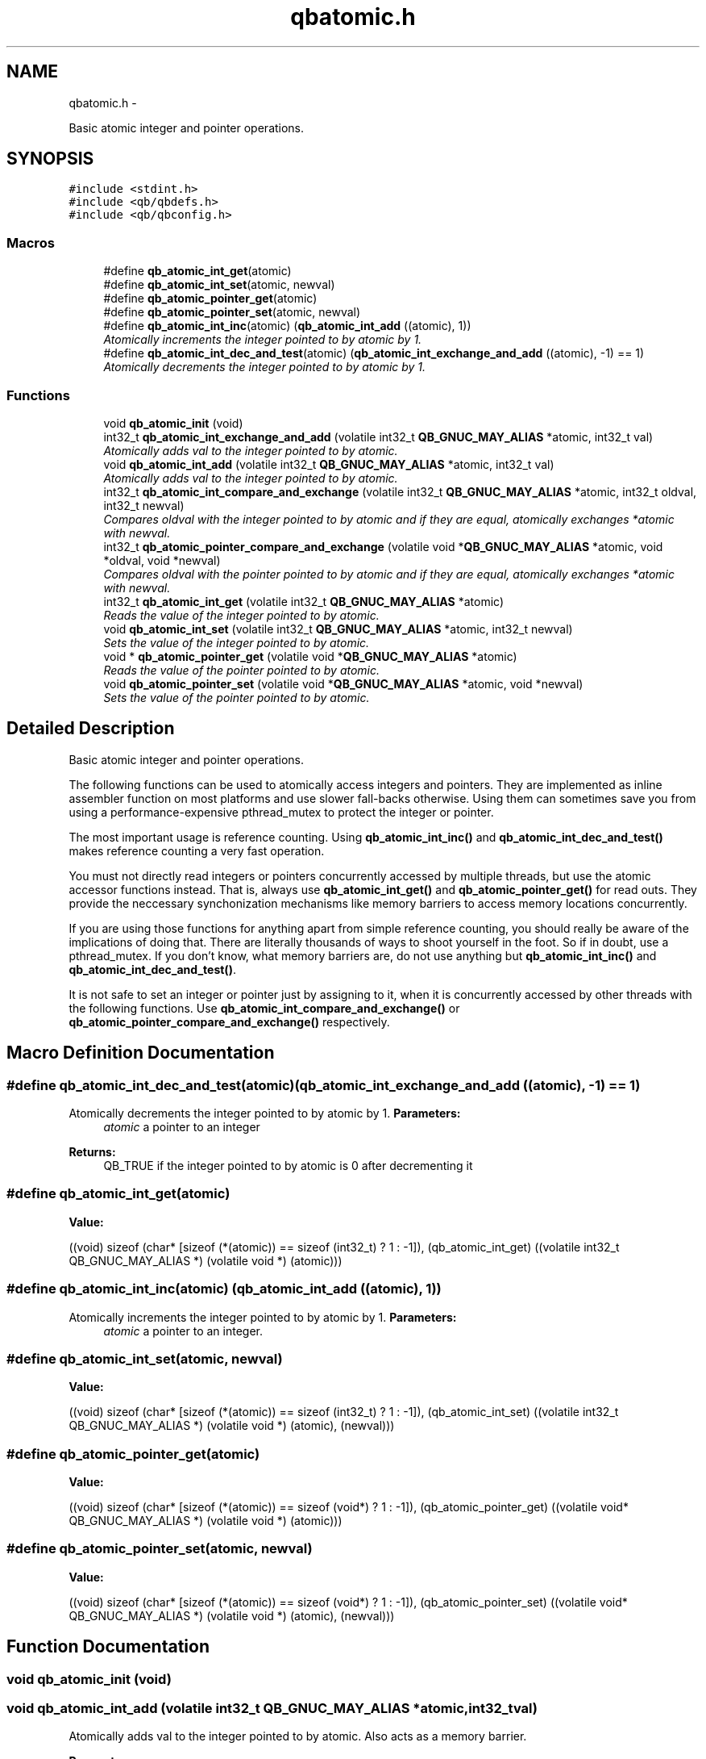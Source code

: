 .TH "qbatomic.h" 3 "Mon Sep 10 2012" "Version 0.14.2" "libqb" \" -*- nroff -*-
.ad l
.nh
.SH NAME
qbatomic.h \- 
.PP
Basic atomic integer and pointer operations\&.  

.SH SYNOPSIS
.br
.PP
\fC#include <stdint\&.h>\fP
.br
\fC#include <qb/qbdefs\&.h>\fP
.br
\fC#include <qb/qbconfig\&.h>\fP
.br

.SS "Macros"

.in +1c
.ti -1c
.RI "#define \fBqb_atomic_int_get\fP(atomic)"
.br
.ti -1c
.RI "#define \fBqb_atomic_int_set\fP(atomic, newval)"
.br
.ti -1c
.RI "#define \fBqb_atomic_pointer_get\fP(atomic)"
.br
.ti -1c
.RI "#define \fBqb_atomic_pointer_set\fP(atomic, newval)"
.br
.ti -1c
.RI "#define \fBqb_atomic_int_inc\fP(atomic)   (\fBqb_atomic_int_add\fP ((atomic), 1))"
.br
.RI "\fIAtomically increments the integer pointed to by atomic by 1\&. \fP"
.ti -1c
.RI "#define \fBqb_atomic_int_dec_and_test\fP(atomic)   (\fBqb_atomic_int_exchange_and_add\fP ((atomic), -1) == 1)"
.br
.RI "\fIAtomically decrements the integer pointed to by atomic by 1\&. \fP"
.in -1c
.SS "Functions"

.in +1c
.ti -1c
.RI "void \fBqb_atomic_init\fP (void)"
.br
.ti -1c
.RI "int32_t \fBqb_atomic_int_exchange_and_add\fP (volatile int32_t \fBQB_GNUC_MAY_ALIAS\fP *atomic, int32_t val)"
.br
.RI "\fIAtomically adds val to the integer pointed to by atomic\&. \fP"
.ti -1c
.RI "void \fBqb_atomic_int_add\fP (volatile int32_t \fBQB_GNUC_MAY_ALIAS\fP *atomic, int32_t val)"
.br
.RI "\fIAtomically adds val to the integer pointed to by atomic\&. \fP"
.ti -1c
.RI "int32_t \fBqb_atomic_int_compare_and_exchange\fP (volatile int32_t \fBQB_GNUC_MAY_ALIAS\fP *atomic, int32_t oldval, int32_t newval)"
.br
.RI "\fICompares oldval with the integer pointed to by atomic and if they are equal, atomically exchanges *atomic with newval\&. \fP"
.ti -1c
.RI "int32_t \fBqb_atomic_pointer_compare_and_exchange\fP (volatile void *\fBQB_GNUC_MAY_ALIAS\fP *atomic, void *oldval, void *newval)"
.br
.RI "\fICompares oldval with the pointer pointed to by atomic and if they are equal, atomically exchanges *atomic with newval\&. \fP"
.ti -1c
.RI "int32_t \fBqb_atomic_int_get\fP (volatile int32_t \fBQB_GNUC_MAY_ALIAS\fP *atomic)"
.br
.RI "\fIReads the value of the integer pointed to by atomic\&. \fP"
.ti -1c
.RI "void \fBqb_atomic_int_set\fP (volatile int32_t \fBQB_GNUC_MAY_ALIAS\fP *atomic, int32_t newval)"
.br
.RI "\fISets the value of the integer pointed to by atomic\&. \fP"
.ti -1c
.RI "void * \fBqb_atomic_pointer_get\fP (volatile void *\fBQB_GNUC_MAY_ALIAS\fP *atomic)"
.br
.RI "\fIReads the value of the pointer pointed to by atomic\&. \fP"
.ti -1c
.RI "void \fBqb_atomic_pointer_set\fP (volatile void *\fBQB_GNUC_MAY_ALIAS\fP *atomic, void *newval)"
.br
.RI "\fISets the value of the pointer pointed to by atomic\&. \fP"
.in -1c
.SH "Detailed Description"
.PP 
Basic atomic integer and pointer operations\&. 

The following functions can be used to atomically access integers and pointers\&. They are implemented as inline assembler function on most platforms and use slower fall-backs otherwise\&. Using them can sometimes save you from using a performance-expensive pthread_mutex to protect the integer or pointer\&.
.PP
The most important usage is reference counting\&. Using \fBqb_atomic_int_inc()\fP and \fBqb_atomic_int_dec_and_test()\fP makes reference counting a very fast operation\&.
.PP
You must not directly read integers or pointers concurrently accessed by multiple threads, but use the atomic accessor functions instead\&. That is, always use \fBqb_atomic_int_get()\fP and \fBqb_atomic_pointer_get()\fP for read outs\&. They provide the neccessary synchonization mechanisms like memory barriers to access memory locations concurrently\&.
.PP
If you are using those functions for anything apart from simple reference counting, you should really be aware of the implications of doing that\&. There are literally thousands of ways to shoot yourself in the foot\&. So if in doubt, use a pthread_mutex\&. If you don't know, what memory barriers are, do not use anything but \fBqb_atomic_int_inc()\fP and \fBqb_atomic_int_dec_and_test()\fP\&.
.PP
It is not safe to set an integer or pointer just by assigning to it, when it is concurrently accessed by other threads with the following functions\&. Use \fBqb_atomic_int_compare_and_exchange()\fP or \fBqb_atomic_pointer_compare_and_exchange()\fP respectively\&. 
.SH "Macro Definition Documentation"
.PP 
.SS "#define qb_atomic_int_dec_and_test(atomic)   (\fBqb_atomic_int_exchange_and_add\fP ((atomic), -1) == 1)"

.PP
Atomically decrements the integer pointed to by atomic by 1\&. \fBParameters:\fP
.RS 4
\fIatomic\fP a pointer to an integer
.RE
.PP
\fBReturns:\fP
.RS 4
QB_TRUE if the integer pointed to by atomic is 0 after decrementing it 
.RE
.PP

.SS "#define qb_atomic_int_get(atomic)"
\fBValue:\fP
.PP
.nf
((void) sizeof (char* [sizeof (*(atomic)) == sizeof (int32_t) ? 1 : -1]), \
  (qb_atomic_int_get) ((volatile int32_t QB_GNUC_MAY_ALIAS *) (volatile void *) (atomic)))
.fi
.SS "#define qb_atomic_int_inc(atomic)   (\fBqb_atomic_int_add\fP ((atomic), 1))"

.PP
Atomically increments the integer pointed to by atomic by 1\&. \fBParameters:\fP
.RS 4
\fIatomic\fP a pointer to an integer\&. 
.RE
.PP

.SS "#define qb_atomic_int_set(atomic, newval)"
\fBValue:\fP
.PP
.nf
((void) sizeof (char* [sizeof (*(atomic)) == sizeof (int32_t) ? 1 : -1]), \
  (qb_atomic_int_set) ((volatile int32_t QB_GNUC_MAY_ALIAS *) (volatile void *) (atomic), (newval)))
.fi
.SS "#define qb_atomic_pointer_get(atomic)"
\fBValue:\fP
.PP
.nf
((void) sizeof (char* [sizeof (*(atomic)) == sizeof (void*) ? 1 : -1]), \
  (qb_atomic_pointer_get) ((volatile void* QB_GNUC_MAY_ALIAS *) (volatile void *) (atomic)))
.fi
.SS "#define qb_atomic_pointer_set(atomic, newval)"
\fBValue:\fP
.PP
.nf
((void) sizeof (char* [sizeof (*(atomic)) == sizeof (void*) ? 1 : -1]), \
  (qb_atomic_pointer_set) ((volatile void* QB_GNUC_MAY_ALIAS *) (volatile void *) (atomic), (newval)))
.fi
.SH "Function Documentation"
.PP 
.SS "void qb_atomic_init (void)"

.SS "void qb_atomic_int_add (volatile int32_t \fBQB_GNUC_MAY_ALIAS\fP *atomic, int32_tval)"

.PP
Atomically adds val to the integer pointed to by atomic\&. Also acts as a memory barrier\&.
.PP
\fBParameters:\fP
.RS 4
\fIatomic\fP a pointer to an integer 
.br
\fIval\fP the value to add to *atomic 
.RE
.PP

.SS "int32_t qb_atomic_int_compare_and_exchange (volatile int32_t \fBQB_GNUC_MAY_ALIAS\fP *atomic, int32_toldval, int32_tnewval)"

.PP
Compares oldval with the integer pointed to by atomic and if they are equal, atomically exchanges *atomic with newval\&. Also acts as a memory barrier\&.
.PP
\fBParameters:\fP
.RS 4
\fIatomic\fP a pointer to an integer 
.br
\fIoldval\fP the assumed old value of *atomic 
.br
\fInewval\fP the new value of *atomic
.RE
.PP
\fBReturns:\fP
.RS 4
QB_TRUE, if *atomic was equal oldval\&. QB_FALSE otherwise\&. 
.RE
.PP

.SS "int32_t qb_atomic_int_exchange_and_add (volatile int32_t \fBQB_GNUC_MAY_ALIAS\fP *atomic, int32_tval)"

.PP
Atomically adds val to the integer pointed to by atomic\&. It returns the value of *atomic just before the addition took place\&. Also acts as a memory barrier\&.
.PP
\fBParameters:\fP
.RS 4
\fIatomic\fP a pointer to an integer 
.br
\fIval\fP the value to add to *atomic 
.RE
.PP
\fBReturns:\fP
.RS 4
the value of *atomic before the addition\&. 
.RE
.PP

.SS "int32_t qb_atomic_int_get (volatile int32_t \fBQB_GNUC_MAY_ALIAS\fP *atomic)"

.PP
Reads the value of the integer pointed to by atomic\&. Also acts as a memory barrier\&.
.PP
\fBParameters:\fP
.RS 4
\fIatomic\fP a pointer to an integer
.RE
.PP
\fBReturns:\fP
.RS 4
the value of atomic 
.RE
.PP

.SS "void qb_atomic_int_set (volatile int32_t \fBQB_GNUC_MAY_ALIAS\fP *atomic, int32_tnewval)"

.PP
Sets the value of the integer pointed to by atomic\&. Also acts as a memory barrier\&.
.PP
\fBParameters:\fP
.RS 4
\fIatomic\fP a pointer to an integer 
.br
\fInewval\fP the new value 
.RE
.PP

.SS "int32_t qb_atomic_pointer_compare_and_exchange (volatile void *\fBQB_GNUC_MAY_ALIAS\fP *atomic, void *oldval, void *newval)"

.PP
Compares oldval with the pointer pointed to by atomic and if they are equal, atomically exchanges *atomic with newval\&. Also acts as a memory barrier\&.
.PP
\fBParameters:\fP
.RS 4
\fIatomic\fP a pointer to a void* 
.br
\fIoldval\fP the assumed old value of *atomic 
.br
\fInewval\fP the new value of *atomic
.RE
.PP
\fBReturns:\fP
.RS 4
QB_TRUE if atomic was equal oldval, else QB_FALSE\&. 
.RE
.PP

.SS "void* qb_atomic_pointer_get (volatile void *\fBQB_GNUC_MAY_ALIAS\fP *atomic)"

.PP
Reads the value of the pointer pointed to by atomic\&. Also acts as a memory barrier\&.
.PP
\fBParameters:\fP
.RS 4
\fIatomic\fP a pointer to a void*\&. 
.RE
.PP
\fBReturns:\fP
.RS 4
the value to add to atomic\&. 
.RE
.PP

.SS "void qb_atomic_pointer_set (volatile void *\fBQB_GNUC_MAY_ALIAS\fP *atomic, void *newval)"

.PP
Sets the value of the pointer pointed to by atomic\&. Also acts as a memory barrier\&.
.PP
\fBParameters:\fP
.RS 4
\fIatomic\fP a pointer to a void* 
.br
\fInewval\fP the new value 
.RE
.PP

.SH "Author"
.PP 
Generated automatically by Doxygen for libqb from the source code\&.
